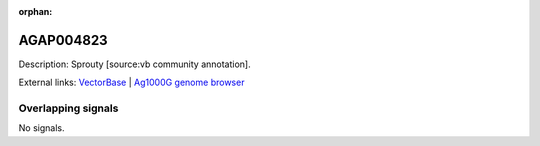 :orphan:

AGAP004823
=============





Description: Sprouty [source:vb community annotation].

External links:
`VectorBase <https://www.vectorbase.org/Anopheles_gambiae/Gene/Summary?g=AGAP004823>`_ |
`Ag1000G genome browser <https://www.malariagen.net/apps/ag1000g/phase1-AR3/index.html?genome_region=2L:3915261-3917699#genomebrowser>`_

Overlapping signals
-------------------



No signals.


